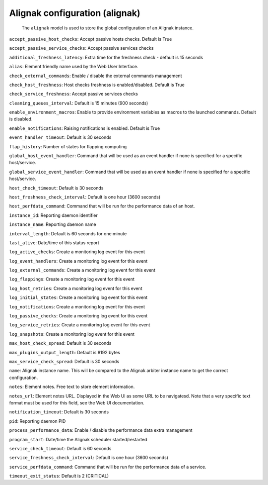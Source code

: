 .. _resource-alignak:

Alignak configuration (alignak)
===============================


    The ``alignak`` model is used to store the global configuration of an Alignak instance.

    

.. image:: ../_static/configalignak.png


.. csv-table:: Properties
   :header: "Property", "Type", "Required", "Default", "Relation"

   "| _realm", "**objectid**", "**True**", "****", ":ref:`realm <resource-realm>`"
   "| _sub_realm", "boolean", "", "True", ""
   "| _users_delete", "objectid list", "", "", ":ref:`user <resource-user>`"
   "| _users_read", "objectid list", "", "", ":ref:`user <resource-user>`"
   "| _users_update", "objectid list", "", "", ":ref:`user <resource-user>`"
   "| :ref:`accept_passive_host_checks <alignak-accept_passive_host_checks>`
   | *Passive host checks enabled*", "boolean", "", "True", ""
   "| :ref:`accept_passive_service_checks <alignak-accept_passive_service_checks>`
   | *Passive service checks enabled*", "boolean", "", "True", ""
   "| :ref:`additional_freshness_latency <alignak-additional_freshness_latency>`
   | *Additional freshness latency*", "integer", "", "15", ""
   "| :ref:`alias <alignak-alias>`
   | *Alias*", "string", "", "", ""
   "| :ref:`check_external_commands <alignak-check_external_commands>`
   | *Check external commands*", "boolean", "", "True", ""
   "| check_for_orphaned_hosts
   | *Check for orphaned hosts*", "boolean", "", "True", ""
   "| check_for_orphaned_services
   | *Check for orphaned services*", "boolean", "", "True", ""
   "| :ref:`check_host_freshness <alignak-check_host_freshness>`
   | *Host checks freshness check*", "boolean", "", "True", ""
   "| :ref:`check_service_freshness <alignak-check_service_freshness>`
   | *Passive service checks enabled*", "boolean", "", "True", ""
   "| :ref:`cleaning_queues_interval <alignak-cleaning_queues_interval>`
   | *Scheduler queues cleaning interval*", "integer", "", "900", ""
   "| :ref:`enable_environment_macros <alignak-enable_environment_macros>`
   | *Enable environment macros*", "boolean", "", "False", ""
   "| :ref:`enable_notifications <alignak-enable_notifications>`
   | *Notifications enabled*", "boolean", "", "True", ""
   "| :ref:`event_handler_timeout <alignak-event_handler_timeout>`
   | *Event handlers commands timeout*", "integer", "", "30", ""
   "| event_handlers_enabled
   | *Event handlers enabled*", "boolean", "", "True", ""
   "| execute_host_checks
   | *Active host checks enabled*", "boolean", "", "True", ""
   "| execute_service_checks
   | *Active service checks enabled*", "boolean", "", "True", ""
   "| flap_detection_enabled
   | *Flapping detection enabled*", "boolean", "", "True", ""
   "| :ref:`flap_history <alignak-flap_history>`
   | *Flapping history*", "integer", "", "20", ""
   "| :ref:`global_host_event_handler <alignak-global_host_event_handler>`
   | *Global host event handler*", "string", "", "None", ""
   "| :ref:`global_service_event_handler <alignak-global_service_event_handler>`
   | *Global service event handler*", "string", "", "None", ""
   "| high_host_flap_threshold
   | *Host high flapping threshold*", "integer", "", "30", ""
   "| high_service_flap_threshold
   | *Service high flapping threshold*", "integer", "", "30", ""
   "| :ref:`host_check_timeout <alignak-host_check_timeout>`
   | *Hosts checks commands timeout*", "integer", "", "30", ""
   "| :ref:`host_freshness_check_interval <alignak-host_freshness_check_interval>`
   | *Host freshness check interval*", "integer", "", "3600", ""
   "| :ref:`host_perfdata_command <alignak-host_perfdata_command>`
   | *Host performance data command*", "string", "", "None", ""
   "| illegal_macro_output_chars
   | *Illegal macros output characters*", "string", "", "", ""
   "| illegal_object_name_chars
   | *Illegal objects name characters*", "string", "", "`~!$%^&*"|'<>?,()=", ""
   "| :ref:`instance_id <alignak-instance_id>`
   | *Instance identifier*", "string", "", "", ""
   "| :ref:`instance_name <alignak-instance_name>`
   | *Instance name*", "string", "", "", ""
   "| :ref:`interval_length <alignak-interval_length>`
   | *Application interval length*", "integer", "", "60", ""
   "| :ref:`last_alive <alignak-last_alive>`
   | *Last time alive*", "integer", "", "0", ""
   "| :ref:`log_active_checks <alignak-log_active_checks>`
   | *Log objects active checks*", "boolean", "", "True", ""
   "| :ref:`log_event_handlers <alignak-log_event_handlers>`
   | *Log objects event handlers*", "boolean", "", "True", ""
   "| :ref:`log_external_commands <alignak-log_external_commands>`
   | *Log external commands*", "boolean", "", "True", ""
   "| :ref:`log_flappings <alignak-log_flappings>`
   | *Log objects states flapping*", "boolean", "", "True", ""
   "| :ref:`log_host_retries <alignak-log_host_retries>`
   | *Log hosts checks retries*", "boolean", "", "True", ""
   "| :ref:`log_initial_states <alignak-log_initial_states>`
   | *Log objects initial states*", "boolean", "", "True", ""
   "| :ref:`log_notifications <alignak-log_notifications>`
   | *Log notifications*", "boolean", "", "True", ""
   "| :ref:`log_passive_checks <alignak-log_passive_checks>`
   | *Log objects passive checks*", "boolean", "", "True", ""
   "| :ref:`log_service_retries <alignak-log_service_retries>`
   | *Log services checks retries*", "boolean", "", "True", ""
   "| :ref:`log_snapshots <alignak-log_snapshots>`
   | *Log objects snapshots*", "boolean", "", "True", ""
   "| low_host_flap_threshold
   | *Host low flapping threshold*", "integer", "", "20", ""
   "| low_service_flap_threshold
   | *Service low flapping threshold*", "integer", "", "20", ""
   "| :ref:`max_host_check_spread <alignak-max_host_check_spread>`
   | *Maximum hosts checks spread*", "integer", "", "30", ""
   "| :ref:`max_plugins_output_length <alignak-max_plugins_output_length>`
   | *Maximum check output length*", "integer", "", "8192", ""
   "| :ref:`max_service_check_spread <alignak-max_service_check_spread>`
   | *Maximum services checks spread*", "integer", "", "30", ""
   "| :ref:`name <alignak-name>`
   | *Alignak name*", "**string**", "**True**", "****", ""
   "| no_event_handlers_during_downtimes
   | *Event handlers launched when object is in a downtime period*", "boolean", "", "False", ""
   "| :ref:`notes <alignak-notes>`
   | *Notes*", "string", "", "", ""
   "| :ref:`notes_url <alignak-notes_url>`
   | *Notes URL*", "string", "", "", ""
   "| :ref:`notification_timeout <alignak-notification_timeout>`
   | *Notification commands timeout*", "integer", "", "30", ""
   "| :ref:`pid <alignak-pid>`
   | *Instance PID*", "integer", "", "0", ""
   "| :ref:`process_performance_data <alignak-process_performance_data>`
   | *Process performance data*", "boolean", "", "True", ""
   "| :ref:`program_start <alignak-program_start>`
   | *Program start time*", "integer", "", "0", ""
   "| :ref:`service_check_timeout <alignak-service_check_timeout>`
   | *Services checks commands timeout*", "integer", "", "60", ""
   "| :ref:`service_freshness_check_interval <alignak-service_freshness_check_interval>`
   | *Service freshness check interval*", "integer", "", "30", ""
   "| :ref:`service_perfdata_command <alignak-service_perfdata_command>`
   | *Service performance data command*", "string", "", "None", ""
   "| :ref:`timeout_exit_status <alignak-timeout_exit_status>`
   | *Command timeout exit status*", "integer", "", "2", ""
   "| use_timezone
   | *Alignak time zone*", "string", "", "", ""
.. _alignak-accept_passive_host_checks:

``accept_passive_host_checks``: Accept passive hosts checks. Default is True

.. _alignak-accept_passive_service_checks:

``accept_passive_service_checks``: Accept passive services checks

.. _alignak-additional_freshness_latency:

``additional_freshness_latency``: Extra time for the freshness check - default is 15 seconds

.. _alignak-alias:

``alias``: Element friendly name used by the Web User Interface.

.. _alignak-check_external_commands:

``check_external_commands``: Enable / disable the external commands management

.. _alignak-check_host_freshness:

``check_host_freshness``: Host checks freshness is enabled/disabled. Default is True

.. _alignak-check_service_freshness:

``check_service_freshness``: Accept passive services checks

.. _alignak-cleaning_queues_interval:

``cleaning_queues_interval``: Default is 15 minutes (900 seconds)

.. _alignak-enable_environment_macros:

``enable_environment_macros``: Enable to provide environment variables as macros to the launched commands. Default is disabled.

.. _alignak-enable_notifications:

``enable_notifications``: Raising notifications is enabled. Default is True

.. _alignak-event_handler_timeout:

``event_handler_timeout``: Default is 30 seconds

.. _alignak-flap_history:

``flap_history``: Number of states for flapping computing

.. _alignak-global_host_event_handler:

``global_host_event_handler``: Command that will be used as an event handler if none is specified for a specific host/service.

.. _alignak-global_service_event_handler:

``global_service_event_handler``: Command that will be used as an event handler if none is specified for a specific host/service.

.. _alignak-host_check_timeout:

``host_check_timeout``: Default is 30 seconds

.. _alignak-host_freshness_check_interval:

``host_freshness_check_interval``: Default is one hour (3600 seconds)

.. _alignak-host_perfdata_command:

``host_perfdata_command``: Command that will be run for the performance data of an host.

.. _alignak-instance_id:

``instance_id``: Reporting daemon identifier

.. _alignak-instance_name:

``instance_name``: Reporting daemon name

.. _alignak-interval_length:

``interval_length``: Default is 60 seconds for one minute

.. _alignak-last_alive:

``last_alive``: Date/time of this status report

.. _alignak-log_active_checks:

``log_active_checks``: Create a monitoring log event for this event

.. _alignak-log_event_handlers:

``log_event_handlers``: Create a monitoring log event for this event

.. _alignak-log_external_commands:

``log_external_commands``: Create a monitoring log event for this event

.. _alignak-log_flappings:

``log_flappings``: Create a monitoring log event for this event

.. _alignak-log_host_retries:

``log_host_retries``: Create a monitoring log event for this event

.. _alignak-log_initial_states:

``log_initial_states``: Create a monitoring log event for this event

.. _alignak-log_notifications:

``log_notifications``: Create a monitoring log event for this event

.. _alignak-log_passive_checks:

``log_passive_checks``: Create a monitoring log event for this event

.. _alignak-log_service_retries:

``log_service_retries``: Create a monitoring log event for this event

.. _alignak-log_snapshots:

``log_snapshots``: Create a monitoring log event for this event

.. _alignak-max_host_check_spread:

``max_host_check_spread``: Default is 30 seconds

.. _alignak-max_plugins_output_length:

``max_plugins_output_length``: Default is 8192 bytes

.. _alignak-max_service_check_spread:

``max_service_check_spread``: Default is 30 seconds

.. _alignak-name:

``name``: Alignak instance name. This will be compared to the Alignak arbiter instance name to get the correct configuration.

.. _alignak-notes:

``notes``: Element notes. Free text to store element information.

.. _alignak-notes_url:

``notes_url``: Element notes URL. Displayed in the Web UI as some URL to be navigatesd. Note that a very specific text format must be used for this field, see the Web UI documentation.

.. _alignak-notification_timeout:

``notification_timeout``: Default is 30 seconds

.. _alignak-pid:

``pid``: Reporting daemon PID

.. _alignak-process_performance_data:

``process_performance_data``: Enable / disable the performance data extra management

.. _alignak-program_start:

``program_start``: Date/time the Alignak scheduler started/restarted

.. _alignak-service_check_timeout:

``service_check_timeout``: Default is 60 seconds

.. _alignak-service_freshness_check_interval:

``service_freshness_check_interval``: Default is one hour (3600 seconds)

.. _alignak-service_perfdata_command:

``service_perfdata_command``: Command that will be run for the performance data of a service.

.. _alignak-timeout_exit_status:

``timeout_exit_status``: Default is 2 (CRITICAL)



